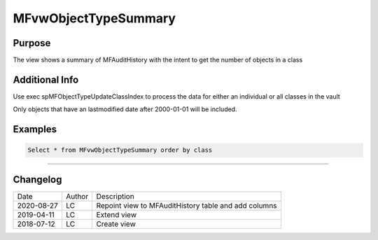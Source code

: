
=====================
MFvwObjectTypeSummary
=====================

Purpose
=======

The view shows a summary of MFAuditHistory with the intent to get the number of objects in a class

Additional Info
===============

Use exec spMFObjectTypeUpdateClassIndex to process the data for either an individual or all classes in the vault

Only objects that have an lastmodified date after 2000-01-01 will be included.


Examples
========

.. code:: sql

  Select * from MFvwObjectTypeSummary order by class

----

.. code:: sql

    

Changelog
=========

==========  =========  ========================================================
Date        Author     Description
----------  ---------  --------------------------------------------------------
2020-08-27  LC         Repoint view to MFAuditHistory table and add columns
2019-04-11  LC         Extend view
2018-07-12  LC         Create view
==========  =========  ========================================================

